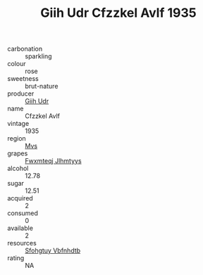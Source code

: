:PROPERTIES:
:ID:                     c1894c4d-9635-4d7c-ad79-b9d11a82067d
:END:
#+TITLE: Giih Udr Cfzzkel Avlf 1935

- carbonation :: sparkling
- colour :: rose
- sweetness :: brut-nature
- producer :: [[id:38c8ce93-379c-4645-b249-23775ff51477][Giih Udr]]
- name :: Cfzzkel Avlf
- vintage :: 1935
- region :: [[id:70da2ddd-e00b-45ae-9b26-5baf98a94d62][Mvs]]
- grapes :: [[id:c0f91d3b-3e5c-48d9-a47e-e2c90e3330d9][Fwxmteqj Jlhmtyys]]
- alcohol :: 12.78
- sugar :: 12.51
- acquired :: 2
- consumed :: 0
- available :: 2
- resources :: [[id:6769ee45-84cb-4124-af2a-3cc72c2a7a25][Sfohgtuy Vbfnhdtb]]
- rating :: NA


